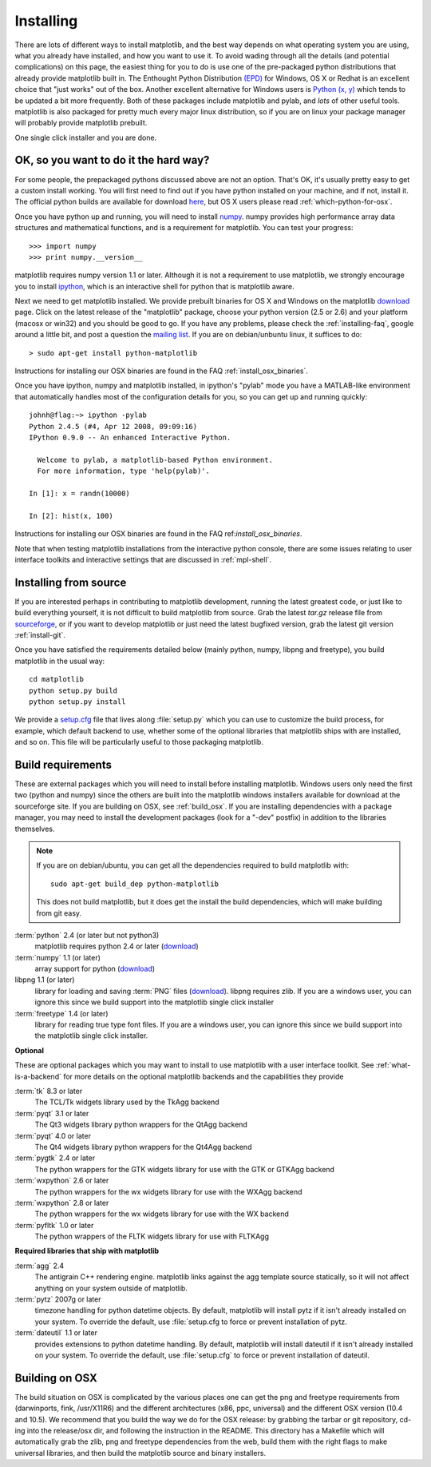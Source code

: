 .. _installing:

**********
Installing
**********

There are lots of different ways to install matplotlib, and the best
way depends on what operating system you are using, what you already
have installed, and how you want to use it.  To avoid wading through
all the details (and potential complications) on this page, the
easiest thing for you to do is use one of the pre-packaged python
distributions that already provide matplotlib built in.  The Enthought
Python Distribution `(EPD)
<http://www.enthought.com/products/epd.php>`_ for Windows, OS X or
Redhat is an excellent choice that "just works" out of the box.
Another excellent alternative for Windows users is `Python (x, y)
<http://www.pythonxy.com/foreword.php>`_ which tends to be updated a
bit more frequently.  Both of these packages include matplotlib and
pylab, and *lots* of other useful tools.  matplotlib is also packaged
for pretty much every major linux distribution, so if you are on linux
your package manager will probably provide matplotlib prebuilt.

One single click installer and you are done.

OK, so you want to do it the hard way?
======================================

For some people, the prepackaged pythons discussed above are not an
option.  That's OK, it's usually pretty easy to get a custom install
working.  You will first need to find out if you have python installed
on your machine, and if not, install it.  The official python builds
are available for download `here <http://www.python.org/download>`_,
but OS X users please read :ref:`which-python-for-osx`.

Once you have python up and running, you will need to install `numpy
<http://sourceforge.net/project/showfiles.php?group_id=1369&package_id=175103>`_.
numpy provides high performance array data structures and mathematical
functions, and is a requirement for matplotlib.  You can test your
progress::

    >>> import numpy
    >>> print numpy.__version__

matplotlib requires numpy version 1.1 or later.  Although it is not a
requirement to use matplotlib, we strongly encourage you to install
`ipython <http://ipython.scipy.org/dist>`_, which is an interactive
shell for python that is matplotlib aware.

Next we need to get matplotlib installed.  We provide prebuilt
binaries for OS X and Windows on the matplotlib `download
<http://sourceforge.net/projects/matplotlib/files/>`_ page.  Click on
the latest release of the "matplotlib" package, choose your python
version (2.5 or 2.6) and your platform (macosx or win32) and you
should be good to go.  If you have any problems, please check the
:ref:`installing-faq`, google around a little bit, and post a question
the `mailing list
<http://sourceforge.net/project/showfiles.php?group_id=80706>`_.  If
you are on debian/unbuntu linux, it suffices to do::

  > sudo apt-get install python-matplotlib

Instructions for installing our OSX binaries are found in the FAQ
:ref:`install_osx_binaries`.


Once you have ipython, numpy and matplotlib installed, in ipython's
"pylab" mode you have a MATLAB-like environment that automatically
handles most of the configuration details for you, so you can get up
and running quickly::

    johnh@flag:~> ipython -pylab
    Python 2.4.5 (#4, Apr 12 2008, 09:09:16)
    IPython 0.9.0 -- An enhanced Interactive Python.

      Welcome to pylab, a matplotlib-based Python environment.
      For more information, type 'help(pylab)'.

    In [1]: x = randn(10000)

    In [2]: hist(x, 100)

Instructions for installing our OSX binaries are found in the FAQ
ref:`install_osx_binaries`.

Note that when testing matplotlib installations from the interactive
python console, there are some issues relating to user interface
toolkits and interactive settings that are discussed in
:ref:`mpl-shell`.

.. _install_from_source:

Installing from source
======================

If you are interested perhaps in contributing to matplotlib
development, running the latest greatest code, or just like to
build everything yourself, it is not difficult to build matplotlib
from source.  Grab the latest *tar.gz* release file from `sourceforge
<http://sourceforge.net/project/showfiles.php?group_id=80706>`_, or if
you want to develop matplotlib or just need the latest bugfixed
version, grab the latest git version :ref:`install-git`.

Once you have satisfied the requirements detailed below (mainly
python, numpy, libpng and freetype), you build matplotlib in the usual
way::

  cd matplotlib
  python setup.py build
  python setup.py install

We provide a `setup.cfg
<https://github.com/matplotlib/matplotlib/blob/master/setup.cfg.template>`_
file that lives along :file:`setup.py` which you can use to customize
the build process, for example, which default backend to use, whether
some of the optional libraries that matplotlib ships with are
installed, and so on.  This file will be particularly useful to those
packaging matplotlib.


.. _install_requirements:

Build requirements
==================

These are external packages which you will need to install before
installing matplotlib. Windows users only need the first two (python
and numpy) since the others are built into the matplotlib windows
installers available for download at the sourceforge site.  If you are
building on OSX, see :ref:`build_osx`. If you are installing
dependencies with a package manager, you may need to install the
development packages (look for a "-dev" postfix) in addition to the
libraries themselves.

.. note::

    If you are on debian/ubuntu, you can get all the dependencies
    required to build matplotlib with::

      sudo apt-get build_dep python-matplotlib

    This does not build matplotlib, but it does get the install the
    build dependencies, which will make building from git easy.


:term:`python` 2.4 (or later but not python3)
    matplotlib requires python 2.4 or later (`download <http://www.python.org/download/>`__)

:term:`numpy` 1.1 (or later)
    array support for python (`download
    <http://sourceforge.net/project/showfiles.php?group_id=1369&package_id=175103>`__)

libpng 1.1 (or later)
    library for loading and saving :term:`PNG` files (`download
    <http://www.libpng.org/pub/png/libpng.html>`__). libpng requires
    zlib. If you are a windows user, you can ignore this since we
    build support into the matplotlib single click installer

:term:`freetype` 1.4 (or later)
    library for reading true type font files. If you are a windows
    user, you can ignore this since we build support into the
    matplotlib single click installer.

**Optional**

These are optional packages which you may want to install to use
matplotlib with a user interface toolkit. See
:ref:`what-is-a-backend` for more details on the optional matplotlib
backends and the capabilities they provide

:term:`tk` 8.3 or later
    The TCL/Tk widgets library used by the TkAgg backend

:term:`pyqt` 3.1 or later
    The Qt3 widgets library python wrappers for the QtAgg backend

:term:`pyqt` 4.0 or later
    The Qt4 widgets library python wrappers for the Qt4Agg backend

:term:`pygtk` 2.4 or later
    The python wrappers for the GTK widgets library for use with the
    GTK or GTKAgg backend

:term:`wxpython` 2.6 or later
    The python wrappers for the wx widgets library for use with the
    WXAgg backend

:term:`wxpython` 2.8 or later
    The python wrappers for the wx widgets library for use with the
    WX backend

:term:`pyfltk` 1.0 or later
    The python wrappers of the FLTK widgets library for use with FLTKAgg

**Required libraries that ship with matplotlib**

:term:`agg` 2.4
    The antigrain C++ rendering engine.  matplotlib links against the
    agg template source statically, so it will not affect anything on
    your system outside of matplotlib.

:term:`pytz` 2007g or later
    timezone handling for python datetime objects.  By default,
    matplotlib will install pytz if it isn't already installed on your
    system.  To override the default, use :file:`setup.cfg to force or
    prevent installation of pytz.

:term:`dateutil` 1.1 or later
    provides extensions to python datetime handling.  By default, matplotlib
    will install dateutil if it isn't already installed on your
    system.  To override the default, use :file:`setup.cfg` to force
    or prevent installation of dateutil.



.. _build_osx:

Building on OSX
==================

The build situation on OSX is complicated by the various places one
can get the png and freetype requirements from (darwinports, fink,
/usr/X11R6) and the different architectures (x86, ppc, universal) and
the different OSX version (10.4 and 10.5). We recommend that you build
the way we do for the OSX release: by grabbing the tarbar or git
repository, cd-ing into the release/osx dir, and following the
instruction in the README.  This directory has a Makefile which will
automatically grab the zlib, png and freetype dependencies from the
web, build them with the right flags to make universal libraries, and
then build the matplotlib source and binary installers.

